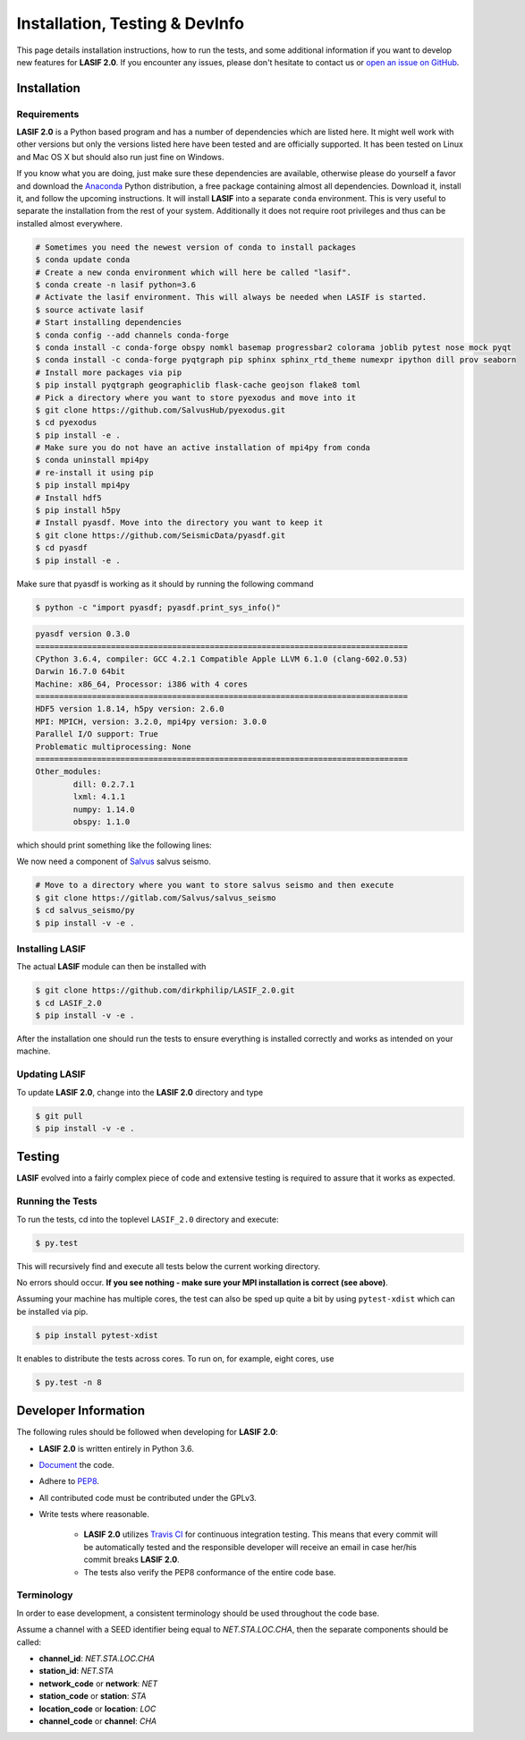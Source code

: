 Installation, Testing & DevInfo
===============================

This page details installation instructions, how to run the tests, and some
additional information if you want to develop new features for **LASIF 2.0**. If
you encounter any issues, please don't hesitate to contact us or
`open an issue on GitHub <https://github.com/dirkphilip/LASIF_2.0/issues/new>`_.


Installation
------------

Requirements
^^^^^^^^^^^^

**LASIF 2.0** is a Python based program and has a number of dependencies which
are listed here. It might well work with other versions but only the versions
listed here have been tested and are officially supported. It has been
tested on Linux and Mac OS X but should also run just fine on Windows.

If you know what you are doing, just make sure these dependencies are
available, otherwise please do yourself a favor and download the `Anaconda
<https://www.continuum.io/downloads>`_ Python distribution, a free package
containing almost all dependencies. Download it, install it, and follow the
upcoming instructions. It will install **LASIF** into a separate ``conda``
environment. This is very useful to separate the installation from the rest of
your system. Additionally it does not require root privileges and thus can be
installed almost everywhere.

.. code-block:: bash

    # Sometimes you need the newest version of conda to install packages
    $ conda update conda
    # Create a new conda environment which will here be called "lasif".
    $ conda create -n lasif python=3.6
    # Activate the lasif environment. This will always be needed when LASIF is started.
    $ source activate lasif
    # Start installing dependencies
    $ conda config --add channels conda-forge
    $ conda install -c conda-forge obspy nomkl basemap progressbar2 colorama joblib pytest nose mock pyqt
    $ conda install -c conda-forge pyqtgraph pip sphinx sphinx_rtd_theme numexpr ipython dill prov seaborn
    # Install more packages via pip
    $ pip install pyqtgraph geographiclib flask-cache geojson flake8 toml
    # Pick a directory where you want to store pyexodus and move into it
    $ git clone https://github.com/SalvusHub/pyexodus.git
    $ cd pyexodus
    $ pip install -e .
    # Make sure you do not have an active installation of mpi4py from conda
    $ conda uninstall mpi4py
    # re-install it using pip
    $ pip install mpi4py
    # Install hdf5
    $ pip install h5py
    # Install pyasdf. Move into the directory you want to keep it
    $ git clone https://github.com/SeismicData/pyasdf.git
    $ cd pyasdf
    $ pip install -e .

Make sure that pyasdf is working as it should by running the following command

.. code-block:: bash

    $ python -c "import pyasdf; pyasdf.print_sys_info()"

.. code-block:: bash

    pyasdf version 0.3.0
    ===============================================================================
    CPython 3.6.4, compiler: GCC 4.2.1 Compatible Apple LLVM 6.1.0 (clang-602.0.53)
    Darwin 16.7.0 64bit
    Machine: x86_64, Processor: i386 with 4 cores
    ===============================================================================
    HDF5 version 1.8.14, h5py version: 2.6.0
    MPI: MPICH, version: 3.2.0, mpi4py version: 3.0.0
    Parallel I/O support: True
    Problematic multiprocessing: None
    ===============================================================================
    Other_modules:
	    dill: 0.2.7.1
	    lxml: 4.1.1
	    numpy: 1.14.0
	    obspy: 1.1.0

which should print something like the following lines:

We now need a component of `Salvus <https://www.salvus.io>`_ salvus seismo.

.. code-block:: bash

    # Move to a directory where you want to store salvus seismo and then execute
    $ git clone https://gitlab.com/Salvus/salvus_seismo
    $ cd salvus_seismo/py
    $ pip install -v -e .


Installing LASIF
^^^^^^^^^^^^^^^^

The actual **LASIF** module can then be installed with

.. code-block:: bash

    $ git clone https://github.com/dirkphilip/LASIF_2.0.git
    $ cd LASIF_2.0
    $ pip install -v -e .

After the installation one should run the tests to ensure everything is
installed correctly and works as intended on your machine.

Updating LASIF
^^^^^^^^^^^^^^

To update **LASIF 2.0**, change into the **LASIF 2.0** directory and type

.. code-block:: bash

    $ git pull
    $ pip install -v -e .


Testing
-------

**LASIF** evolved into a fairly complex piece of code and extensive testing is
required to assure that it works as expected.

Running the Tests
^^^^^^^^^^^^^^^^^

To run the tests, cd into the toplevel ``LASIF_2.0`` directory and execute:


.. code-block:: bash

    $ py.test

This will recursively find and execute all tests below the current working
directory.

No errors should occur. **If you see nothing - make sure your MPI installation
is correct (see above)**.

Assuming your machine has multiple cores, the test can also be sped up
quite a bit by using ``pytest-xdist`` which can be installed via pip.

.. code-block:: bash

    $ pip install pytest-xdist

It enables to distribute the tests across cores. To run on, for example, eight
cores, use

.. code-block:: bash

    $ py.test -n 8



Developer Information
---------------------


The following rules should be followed when developing for **LASIF 2.0**:

* **LASIF 2.0** is written entirely in Python 3.6.
* `Document <http://lukeplant.me.uk/blog/posts/docs-or-it-doesnt-exist/>`_ the
  code.
* Adhere to `PEP8 <http://www.python.org/dev/peps/pep-0008/>`_.
* All contributed code must be contributed under the GPLv3.
* Write tests where reasonable.

    * **LASIF 2.0** utilizes `Travis CI <https://travis-ci.org/krischer/LASIF>`_
      for continuous integration testing. This means that every commit will be
      automatically tested and the responsible developer will receive an email
      in case her/his commit breaks **LASIF 2.0**.
    * The tests also verify the PEP8 conformance of the entire code base.


Terminology
^^^^^^^^^^^

In order to ease development, a consistent terminology should be used
throughout the code base.

Assume a channel with a SEED identifier being equal to `NET.STA.LOC.CHA`, then
the separate components should be called:

* **channel_id**: `NET.STA.LOC.CHA`
* **station_id**: `NET.STA`
* **network_code** or **network**: `NET`
* **station_code** or **station**: `STA`
* **location_code** or **location**: `LOC`
* **channel_code** or **channel**: `CHA`
